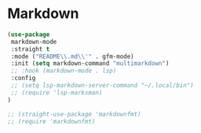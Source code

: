 * Markdown
#+PROPERTY: header-args:emacs-lisp :load yes

#+begin_src emacs-lisp
(use-package
 markdown-mode
 :straight t
 :mode ("README\\.md\\'" . gfm-mode)
 :init (setq markdown-command "multimarkdown")
 ;; :hook (markdown-mode . lsp)
 :config
 ;; (setq lsp-markdown-server-command "~/.local/bin")
 ;; (require 'lsp-marksman)
)

;; (straight-use-package 'markdownfmt)
;; (require 'markdownfmt)

#+END_SRC
